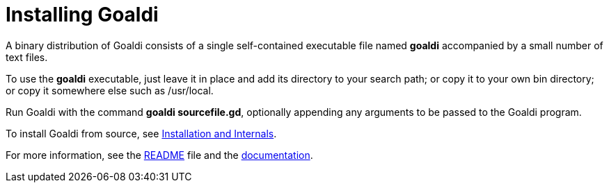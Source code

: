 = Installing Goaldi

A binary distribution of Goaldi consists of a single self-contained
executable file named *goaldi* accompanied by a small number of text files.

To use the *goaldi* executable,
just leave it in place and add its directory to your search path;
or copy it to your own bin directory;
or copy it somewhere else such as /usr/local.

Run Goaldi with the command *goaldi sourcefile.gd*, 
optionally appending any arguments to be passed to the Goaldi program.

To install Goaldi from source, see
https://docs.google.com/document/d/1VRyDtFVXbmamBkFJgsSGYPhqxLrPIaaokC3pNOC7e1k/edit?usp=sharing[Installation and Internals].

For more information, see the
link:./README.adoc#[README] file and the
https://docs.google.com/document/d/1TazaoECAzgqt0o-bdfvBL5nhMxA_w7KuJN65Cr5ov4M/edit?usp=sharing[documentation].
